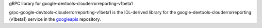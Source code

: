 gRPC library for google-devtools-clouderrorreporting-v1beta1

grpc-google-devtools-clouderrorreporting-v1beta1 is the IDL-derived library for the google-devtools-clouderrorreporting (v1beta1) service in the googleapis_ repository.

.. _`googleapis`: https://github.com/googleapis/googleapis/tree/master/google/devtools/clouderrorreporting/v1beta1

